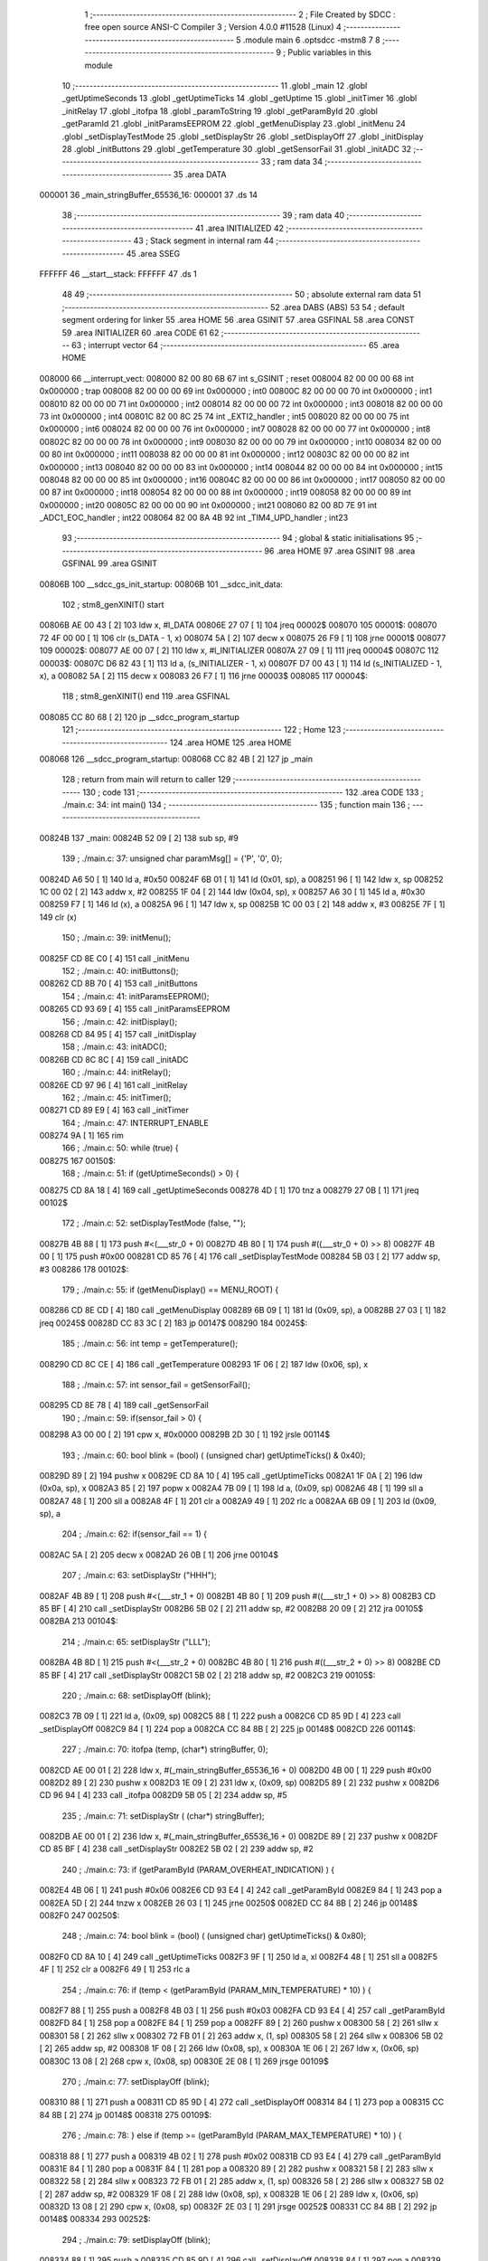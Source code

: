                                       1 ;--------------------------------------------------------
                                      2 ; File Created by SDCC : free open source ANSI-C Compiler
                                      3 ; Version 4.0.0 #11528 (Linux)
                                      4 ;--------------------------------------------------------
                                      5 	.module main
                                      6 	.optsdcc -mstm8
                                      7 	
                                      8 ;--------------------------------------------------------
                                      9 ; Public variables in this module
                                     10 ;--------------------------------------------------------
                                     11 	.globl _main
                                     12 	.globl _getUptimeSeconds
                                     13 	.globl _getUptimeTicks
                                     14 	.globl _getUptime
                                     15 	.globl _initTimer
                                     16 	.globl _initRelay
                                     17 	.globl _itofpa
                                     18 	.globl _paramToString
                                     19 	.globl _getParamById
                                     20 	.globl _getParamId
                                     21 	.globl _initParamsEEPROM
                                     22 	.globl _getMenuDisplay
                                     23 	.globl _initMenu
                                     24 	.globl _setDisplayTestMode
                                     25 	.globl _setDisplayStr
                                     26 	.globl _setDisplayOff
                                     27 	.globl _initDisplay
                                     28 	.globl _initButtons
                                     29 	.globl _getTemperature
                                     30 	.globl _getSensorFail
                                     31 	.globl _initADC
                                     32 ;--------------------------------------------------------
                                     33 ; ram data
                                     34 ;--------------------------------------------------------
                                     35 	.area DATA
      000001                         36 _main_stringBuffer_65536_16:
      000001                         37 	.ds 14
                                     38 ;--------------------------------------------------------
                                     39 ; ram data
                                     40 ;--------------------------------------------------------
                                     41 	.area INITIALIZED
                                     42 ;--------------------------------------------------------
                                     43 ; Stack segment in internal ram 
                                     44 ;--------------------------------------------------------
                                     45 	.area	SSEG
      FFFFFF                         46 __start__stack:
      FFFFFF                         47 	.ds	1
                                     48 
                                     49 ;--------------------------------------------------------
                                     50 ; absolute external ram data
                                     51 ;--------------------------------------------------------
                                     52 	.area DABS (ABS)
                                     53 
                                     54 ; default segment ordering for linker
                                     55 	.area HOME
                                     56 	.area GSINIT
                                     57 	.area GSFINAL
                                     58 	.area CONST
                                     59 	.area INITIALIZER
                                     60 	.area CODE
                                     61 
                                     62 ;--------------------------------------------------------
                                     63 ; interrupt vector 
                                     64 ;--------------------------------------------------------
                                     65 	.area HOME
      008000                         66 __interrupt_vect:
      008000 82 00 80 6B             67 	int s_GSINIT ; reset
      008004 82 00 00 00             68 	int 0x000000 ; trap
      008008 82 00 00 00             69 	int 0x000000 ; int0
      00800C 82 00 00 00             70 	int 0x000000 ; int1
      008010 82 00 00 00             71 	int 0x000000 ; int2
      008014 82 00 00 00             72 	int 0x000000 ; int3
      008018 82 00 00 00             73 	int 0x000000 ; int4
      00801C 82 00 8C 25             74 	int _EXTI2_handler ; int5
      008020 82 00 00 00             75 	int 0x000000 ; int6
      008024 82 00 00 00             76 	int 0x000000 ; int7
      008028 82 00 00 00             77 	int 0x000000 ; int8
      00802C 82 00 00 00             78 	int 0x000000 ; int9
      008030 82 00 00 00             79 	int 0x000000 ; int10
      008034 82 00 00 00             80 	int 0x000000 ; int11
      008038 82 00 00 00             81 	int 0x000000 ; int12
      00803C 82 00 00 00             82 	int 0x000000 ; int13
      008040 82 00 00 00             83 	int 0x000000 ; int14
      008044 82 00 00 00             84 	int 0x000000 ; int15
      008048 82 00 00 00             85 	int 0x000000 ; int16
      00804C 82 00 00 00             86 	int 0x000000 ; int17
      008050 82 00 00 00             87 	int 0x000000 ; int18
      008054 82 00 00 00             88 	int 0x000000 ; int19
      008058 82 00 00 00             89 	int 0x000000 ; int20
      00805C 82 00 00 00             90 	int 0x000000 ; int21
      008060 82 00 8D 7E             91 	int _ADC1_EOC_handler ; int22
      008064 82 00 8A 4B             92 	int _TIM4_UPD_handler ; int23
                                     93 ;--------------------------------------------------------
                                     94 ; global & static initialisations
                                     95 ;--------------------------------------------------------
                                     96 	.area HOME
                                     97 	.area GSINIT
                                     98 	.area GSFINAL
                                     99 	.area GSINIT
      00806B                        100 __sdcc_gs_init_startup:
      00806B                        101 __sdcc_init_data:
                                    102 ; stm8_genXINIT() start
      00806B AE 00 43         [ 2]  103 	ldw x, #l_DATA
      00806E 27 07            [ 1]  104 	jreq	00002$
      008070                        105 00001$:
      008070 72 4F 00 00      [ 1]  106 	clr (s_DATA - 1, x)
      008074 5A               [ 2]  107 	decw x
      008075 26 F9            [ 1]  108 	jrne	00001$
      008077                        109 00002$:
      008077 AE 00 07         [ 2]  110 	ldw	x, #l_INITIALIZER
      00807A 27 09            [ 1]  111 	jreq	00004$
      00807C                        112 00003$:
      00807C D6 82 43         [ 1]  113 	ld	a, (s_INITIALIZER - 1, x)
      00807F D7 00 43         [ 1]  114 	ld	(s_INITIALIZED - 1, x), a
      008082 5A               [ 2]  115 	decw	x
      008083 26 F7            [ 1]  116 	jrne	00003$
      008085                        117 00004$:
                                    118 ; stm8_genXINIT() end
                                    119 	.area GSFINAL
      008085 CC 80 68         [ 2]  120 	jp	__sdcc_program_startup
                                    121 ;--------------------------------------------------------
                                    122 ; Home
                                    123 ;--------------------------------------------------------
                                    124 	.area HOME
                                    125 	.area HOME
      008068                        126 __sdcc_program_startup:
      008068 CC 82 4B         [ 2]  127 	jp	_main
                                    128 ;	return from main will return to caller
                                    129 ;--------------------------------------------------------
                                    130 ; code
                                    131 ;--------------------------------------------------------
                                    132 	.area CODE
                                    133 ;	./main.c: 34: int main()
                                    134 ;	-----------------------------------------
                                    135 ;	 function main
                                    136 ;	-----------------------------------------
      00824B                        137 _main:
      00824B 52 09            [ 2]  138 	sub	sp, #9
                                    139 ;	./main.c: 37: unsigned char paramMsg[] = {'P', '0', 0};
      00824D A6 50            [ 1]  140 	ld	a, #0x50
      00824F 6B 01            [ 1]  141 	ld	(0x01, sp), a
      008251 96               [ 1]  142 	ldw	x, sp
      008252 1C 00 02         [ 2]  143 	addw	x, #2
      008255 1F 04            [ 2]  144 	ldw	(0x04, sp), x
      008257 A6 30            [ 1]  145 	ld	a, #0x30
      008259 F7               [ 1]  146 	ld	(x), a
      00825A 96               [ 1]  147 	ldw	x, sp
      00825B 1C 00 03         [ 2]  148 	addw	x, #3
      00825E 7F               [ 1]  149 	clr	(x)
                                    150 ;	./main.c: 39: initMenu();
      00825F CD 8E C0         [ 4]  151 	call	_initMenu
                                    152 ;	./main.c: 40: initButtons();
      008262 CD 8B 70         [ 4]  153 	call	_initButtons
                                    154 ;	./main.c: 41: initParamsEEPROM();
      008265 CD 93 69         [ 4]  155 	call	_initParamsEEPROM
                                    156 ;	./main.c: 42: initDisplay();
      008268 CD 84 95         [ 4]  157 	call	_initDisplay
                                    158 ;	./main.c: 43: initADC();
      00826B CD 8C 8C         [ 4]  159 	call	_initADC
                                    160 ;	./main.c: 44: initRelay();
      00826E CD 97 96         [ 4]  161 	call	_initRelay
                                    162 ;	./main.c: 45: initTimer();
      008271 CD 89 E9         [ 4]  163 	call	_initTimer
                                    164 ;	./main.c: 47: INTERRUPT_ENABLE
      008274 9A               [ 1]  165 	rim	
                                    166 ;	./main.c: 50: while (true) {
      008275                        167 00150$:
                                    168 ;	./main.c: 51: if (getUptimeSeconds() > 0) {
      008275 CD 8A 18         [ 4]  169 	call	_getUptimeSeconds
      008278 4D               [ 1]  170 	tnz	a
      008279 27 0B            [ 1]  171 	jreq	00102$
                                    172 ;	./main.c: 52: setDisplayTestMode (false, "");
      00827B 4B 88            [ 1]  173 	push	#<(___str_0 + 0)
      00827D 4B 80            [ 1]  174 	push	#((___str_0 + 0) >> 8)
      00827F 4B 00            [ 1]  175 	push	#0x00
      008281 CD 85 76         [ 4]  176 	call	_setDisplayTestMode
      008284 5B 03            [ 2]  177 	addw	sp, #3
      008286                        178 00102$:
                                    179 ;	./main.c: 55: if (getMenuDisplay() == MENU_ROOT) {
      008286 CD 8E CD         [ 4]  180 	call	_getMenuDisplay
      008289 6B 09            [ 1]  181 	ld	(0x09, sp), a
      00828B 27 03            [ 1]  182 	jreq	00245$
      00828D CC 83 3C         [ 2]  183 	jp	00147$
      008290                        184 00245$:
                                    185 ;	./main.c: 56: int temp = getTemperature();
      008290 CD 8C CE         [ 4]  186 	call	_getTemperature
      008293 1F 06            [ 2]  187 	ldw	(0x06, sp), x
                                    188 ;	./main.c: 57: int sensor_fail = getSensorFail();
      008295 CD 8E 78         [ 4]  189 	call	_getSensorFail
                                    190 ;	./main.c: 59: if(sensor_fail > 0) {
      008298 A3 00 00         [ 2]  191 	cpw	x, #0x0000
      00829B 2D 30            [ 1]  192 	jrsle	00114$
                                    193 ;	./main.c: 60: bool blink = (bool) ( (unsigned char) getUptimeTicks() & 0x40);
      00829D 89               [ 2]  194 	pushw	x
      00829E CD 8A 10         [ 4]  195 	call	_getUptimeTicks
      0082A1 1F 0A            [ 2]  196 	ldw	(0x0a, sp), x
      0082A3 85               [ 2]  197 	popw	x
      0082A4 7B 09            [ 1]  198 	ld	a, (0x09, sp)
      0082A6 48               [ 1]  199 	sll	a
      0082A7 48               [ 1]  200 	sll	a
      0082A8 4F               [ 1]  201 	clr	a
      0082A9 49               [ 1]  202 	rlc	a
      0082AA 6B 09            [ 1]  203 	ld	(0x09, sp), a
                                    204 ;	./main.c: 62: if(sensor_fail == 1) {
      0082AC 5A               [ 2]  205 	decw	x
      0082AD 26 0B            [ 1]  206 	jrne	00104$
                                    207 ;	./main.c: 63: setDisplayStr ("HHH");
      0082AF 4B 89            [ 1]  208 	push	#<(___str_1 + 0)
      0082B1 4B 80            [ 1]  209 	push	#((___str_1 + 0) >> 8)
      0082B3 CD 85 BF         [ 4]  210 	call	_setDisplayStr
      0082B6 5B 02            [ 2]  211 	addw	sp, #2
      0082B8 20 09            [ 2]  212 	jra	00105$
      0082BA                        213 00104$:
                                    214 ;	./main.c: 65: setDisplayStr ("LLL");
      0082BA 4B 8D            [ 1]  215 	push	#<(___str_2 + 0)
      0082BC 4B 80            [ 1]  216 	push	#((___str_2 + 0) >> 8)
      0082BE CD 85 BF         [ 4]  217 	call	_setDisplayStr
      0082C1 5B 02            [ 2]  218 	addw	sp, #2
      0082C3                        219 00105$:
                                    220 ;	./main.c: 68: setDisplayOff (blink);
      0082C3 7B 09            [ 1]  221 	ld	a, (0x09, sp)
      0082C5 88               [ 1]  222 	push	a
      0082C6 CD 85 9D         [ 4]  223 	call	_setDisplayOff
      0082C9 84               [ 1]  224 	pop	a
      0082CA CC 84 8B         [ 2]  225 	jp	00148$
      0082CD                        226 00114$:
                                    227 ;	./main.c: 70: itofpa (temp, (char*) stringBuffer, 0);
      0082CD AE 00 01         [ 2]  228 	ldw	x, #(_main_stringBuffer_65536_16 + 0)
      0082D0 4B 00            [ 1]  229 	push	#0x00
      0082D2 89               [ 2]  230 	pushw	x
      0082D3 1E 09            [ 2]  231 	ldw	x, (0x09, sp)
      0082D5 89               [ 2]  232 	pushw	x
      0082D6 CD 96 94         [ 4]  233 	call	_itofpa
      0082D9 5B 05            [ 2]  234 	addw	sp, #5
                                    235 ;	./main.c: 71: setDisplayStr ( (char*) stringBuffer);
      0082DB AE 00 01         [ 2]  236 	ldw	x, #(_main_stringBuffer_65536_16 + 0)
      0082DE 89               [ 2]  237 	pushw	x
      0082DF CD 85 BF         [ 4]  238 	call	_setDisplayStr
      0082E2 5B 02            [ 2]  239 	addw	sp, #2
                                    240 ;	./main.c: 73: if (getParamById (PARAM_OVERHEAT_INDICATION) ) {
      0082E4 4B 06            [ 1]  241 	push	#0x06
      0082E6 CD 93 E4         [ 4]  242 	call	_getParamById
      0082E9 84               [ 1]  243 	pop	a
      0082EA 5D               [ 2]  244 	tnzw	x
      0082EB 26 03            [ 1]  245 	jrne	00250$
      0082ED CC 84 8B         [ 2]  246 	jp	00148$
      0082F0                        247 00250$:
                                    248 ;	./main.c: 74: bool blink = (bool) ( (unsigned char) getUptimeTicks() & 0x80);
      0082F0 CD 8A 10         [ 4]  249 	call	_getUptimeTicks
      0082F3 9F               [ 1]  250 	ld	a, xl
      0082F4 48               [ 1]  251 	sll	a
      0082F5 4F               [ 1]  252 	clr	a
      0082F6 49               [ 1]  253 	rlc	a
                                    254 ;	./main.c: 76: if (temp < (getParamById (PARAM_MIN_TEMPERATURE) * 10) ) {
      0082F7 88               [ 1]  255 	push	a
      0082F8 4B 03            [ 1]  256 	push	#0x03
      0082FA CD 93 E4         [ 4]  257 	call	_getParamById
      0082FD 84               [ 1]  258 	pop	a
      0082FE 84               [ 1]  259 	pop	a
      0082FF 89               [ 2]  260 	pushw	x
      008300 58               [ 2]  261 	sllw	x
      008301 58               [ 2]  262 	sllw	x
      008302 72 FB 01         [ 2]  263 	addw	x, (1, sp)
      008305 58               [ 2]  264 	sllw	x
      008306 5B 02            [ 2]  265 	addw	sp, #2
      008308 1F 08            [ 2]  266 	ldw	(0x08, sp), x
      00830A 1E 06            [ 2]  267 	ldw	x, (0x06, sp)
      00830C 13 08            [ 2]  268 	cpw	x, (0x08, sp)
      00830E 2E 08            [ 1]  269 	jrsge	00109$
                                    270 ;	./main.c: 77: setDisplayOff (blink);
      008310 88               [ 1]  271 	push	a
      008311 CD 85 9D         [ 4]  272 	call	_setDisplayOff
      008314 84               [ 1]  273 	pop	a
      008315 CC 84 8B         [ 2]  274 	jp	00148$
      008318                        275 00109$:
                                    276 ;	./main.c: 78: } else if (temp >= (getParamById (PARAM_MAX_TEMPERATURE) * 10) ) {
      008318 88               [ 1]  277 	push	a
      008319 4B 02            [ 1]  278 	push	#0x02
      00831B CD 93 E4         [ 4]  279 	call	_getParamById
      00831E 84               [ 1]  280 	pop	a
      00831F 84               [ 1]  281 	pop	a
      008320 89               [ 2]  282 	pushw	x
      008321 58               [ 2]  283 	sllw	x
      008322 58               [ 2]  284 	sllw	x
      008323 72 FB 01         [ 2]  285 	addw	x, (1, sp)
      008326 58               [ 2]  286 	sllw	x
      008327 5B 02            [ 2]  287 	addw	sp, #2
      008329 1F 08            [ 2]  288 	ldw	(0x08, sp), x
      00832B 1E 06            [ 2]  289 	ldw	x, (0x06, sp)
      00832D 13 08            [ 2]  290 	cpw	x, (0x08, sp)
      00832F 2E 03            [ 1]  291 	jrsge	00252$
      008331 CC 84 8B         [ 2]  292 	jp	00148$
      008334                        293 00252$:
                                    294 ;	./main.c: 79: setDisplayOff (blink);
      008334 88               [ 1]  295 	push	a
      008335 CD 85 9D         [ 4]  296 	call	_setDisplayOff
      008338 84               [ 1]  297 	pop	a
      008339 CC 84 8B         [ 2]  298 	jp	00148$
      00833C                        299 00147$:
                                    300 ;	./main.c: 83: } else if (getMenuDisplay() == MENU_SET_THRESHOLD) {
      00833C CD 8E CD         [ 4]  301 	call	_getMenuDisplay
      00833F 4A               [ 1]  302 	dec	a
      008340 26 17            [ 1]  303 	jrne	00144$
                                    304 ;	./main.c: 84: paramToString (PARAM_THRESHOLD, (char*) stringBuffer);
      008342 AE 00 01         [ 2]  305 	ldw	x, #(_main_stringBuffer_65536_16 + 0)
      008345 89               [ 2]  306 	pushw	x
      008346 4B 09            [ 1]  307 	push	#0x09
      008348 CD 94 E6         [ 4]  308 	call	_paramToString
      00834B 5B 03            [ 2]  309 	addw	sp, #3
                                    310 ;	./main.c: 85: setDisplayStr ( (char*) stringBuffer);
      00834D AE 00 01         [ 2]  311 	ldw	x, #(_main_stringBuffer_65536_16 + 0)
      008350 89               [ 2]  312 	pushw	x
      008351 CD 85 BF         [ 4]  313 	call	_setDisplayStr
      008354 5B 02            [ 2]  314 	addw	sp, #2
      008356 CC 84 8B         [ 2]  315 	jp	00148$
      008359                        316 00144$:
                                    317 ;	./main.c: 86: } else if (getMenuDisplay() == MENU_SELECT_PARAM) {
      008359 CD 8E CD         [ 4]  318 	call	_getMenuDisplay
      00835C A1 02            [ 1]  319 	cp	a, #0x02
      00835E 26 13            [ 1]  320 	jrne	00141$
                                    321 ;	./main.c: 87: paramMsg[1] = '0' + getParamId();
      008360 CD 94 B4         [ 4]  322 	call	_getParamId
      008363 AB 30            [ 1]  323 	add	a, #0x30
      008365 1E 04            [ 2]  324 	ldw	x, (0x04, sp)
      008367 F7               [ 1]  325 	ld	(x), a
                                    326 ;	./main.c: 88: setDisplayStr ( (unsigned char*) &paramMsg);
      008368 96               [ 1]  327 	ldw	x, sp
      008369 5C               [ 1]  328 	incw	x
      00836A 89               [ 2]  329 	pushw	x
      00836B CD 85 BF         [ 4]  330 	call	_setDisplayStr
      00836E 5B 02            [ 2]  331 	addw	sp, #2
      008370 CC 84 8B         [ 2]  332 	jp	00148$
      008373                        333 00141$:
                                    334 ;	./main.c: 89: } else if (getMenuDisplay() == MENU_CHANGE_PARAM) {
      008373 CD 8E CD         [ 4]  335 	call	_getMenuDisplay
      008376 A1 03            [ 1]  336 	cp	a, #0x03
      008378 26 19            [ 1]  337 	jrne	00138$
                                    338 ;	./main.c: 90: paramToString (getParamId(), (char*) stringBuffer);
      00837A AE 00 01         [ 2]  339 	ldw	x, #(_main_stringBuffer_65536_16 + 0)
      00837D 89               [ 2]  340 	pushw	x
      00837E CD 94 B4         [ 4]  341 	call	_getParamId
      008381 88               [ 1]  342 	push	a
      008382 CD 94 E6         [ 4]  343 	call	_paramToString
      008385 5B 03            [ 2]  344 	addw	sp, #3
                                    345 ;	./main.c: 91: setDisplayStr ( (char *) stringBuffer);
      008387 AE 00 01         [ 2]  346 	ldw	x, #(_main_stringBuffer_65536_16 + 0)
      00838A 89               [ 2]  347 	pushw	x
      00838B CD 85 BF         [ 4]  348 	call	_setDisplayStr
      00838E 5B 02            [ 2]  349 	addw	sp, #2
      008390 CC 84 8B         [ 2]  350 	jp	00148$
      008393                        351 00138$:
                                    352 ;	./main.c: 92: } else if (getMenuDisplay() == MENU_ALARM) {
      008393 CD 8E CD         [ 4]  353 	call	_getMenuDisplay
      008396 A1 04            [ 1]  354 	cp	a, #0x04
      008398 26 2E            [ 1]  355 	jrne	00135$
                                    356 ;	./main.c: 93: if(getParamById(PARAM_RELAY_MODE) == 2) {
      00839A 4B 00            [ 1]  357 	push	#0x00
      00839C CD 93 E4         [ 4]  358 	call	_getParamById
      00839F 84               [ 1]  359 	pop	a
      0083A0 A3 00 02         [ 2]  360 	cpw	x, #0x0002
      0083A3 26 0B            [ 1]  361 	jrne	00117$
                                    362 ;	./main.c: 94: setDisplayStr ("AL1");
      0083A5 4B 91            [ 1]  363 	push	#<(___str_3 + 0)
      0083A7 4B 80            [ 1]  364 	push	#((___str_3 + 0) >> 8)
      0083A9 CD 85 BF         [ 4]  365 	call	_setDisplayStr
      0083AC 5B 02            [ 2]  366 	addw	sp, #2
      0083AE 20 09            [ 2]  367 	jra	00118$
      0083B0                        368 00117$:
                                    369 ;	./main.c: 96: setDisplayStr ("AL2");
      0083B0 4B 95            [ 1]  370 	push	#<(___str_4 + 0)
      0083B2 4B 80            [ 1]  371 	push	#((___str_4 + 0) >> 8)
      0083B4 CD 85 BF         [ 4]  372 	call	_setDisplayStr
      0083B7 5B 02            [ 2]  373 	addw	sp, #2
      0083B9                        374 00118$:
                                    375 ;	./main.c: 98: setDisplayOff ( (bool) (getUptime() & 0x80) );
      0083B9 CD 8A 08         [ 4]  376 	call	_getUptime
      0083BC 9F               [ 1]  377 	ld	a, xl
      0083BD 48               [ 1]  378 	sll	a
      0083BE 4F               [ 1]  379 	clr	a
      0083BF 49               [ 1]  380 	rlc	a
      0083C0 88               [ 1]  381 	push	a
      0083C1 CD 85 9D         [ 4]  382 	call	_setDisplayOff
      0083C4 84               [ 1]  383 	pop	a
      0083C5 CC 84 8B         [ 2]  384 	jp	00148$
      0083C8                        385 00135$:
                                    386 ;	./main.c: 99: } else if (getMenuDisplay() == MENU_ALARM_HIGH) {
      0083C8 CD 8E CD         [ 4]  387 	call	_getMenuDisplay
      0083CB A1 05            [ 1]  388 	cp	a, #0x05
      0083CD 26 35            [ 1]  389 	jrne	00132$
                                    390 ;	./main.c: 100: int temp = getParamById (PARAM_MAX_TEMPERATURE) * 10;
      0083CF 4B 02            [ 1]  391 	push	#0x02
      0083D1 CD 93 E4         [ 4]  392 	call	_getParamById
      0083D4 84               [ 1]  393 	pop	a
      0083D5 89               [ 2]  394 	pushw	x
      0083D6 58               [ 2]  395 	sllw	x
      0083D7 58               [ 2]  396 	sllw	x
      0083D8 72 FB 01         [ 2]  397 	addw	x, (1, sp)
      0083DB 58               [ 2]  398 	sllw	x
      0083DC 5B 02            [ 2]  399 	addw	sp, #2
                                    400 ;	./main.c: 101: itofpa (temp, (char*) stringBuffer, 0);
      0083DE 90 AE 00 01      [ 2]  401 	ldw	y, #(_main_stringBuffer_65536_16 + 0)
      0083E2 4B 00            [ 1]  402 	push	#0x00
      0083E4 90 89            [ 2]  403 	pushw	y
      0083E6 89               [ 2]  404 	pushw	x
      0083E7 CD 96 94         [ 4]  405 	call	_itofpa
      0083EA 5B 05            [ 2]  406 	addw	sp, #5
                                    407 ;	./main.c: 102: setDisplayStr ( (char*) stringBuffer);
      0083EC AE 00 01         [ 2]  408 	ldw	x, #(_main_stringBuffer_65536_16 + 0)
      0083EF 89               [ 2]  409 	pushw	x
      0083F0 CD 85 BF         [ 4]  410 	call	_setDisplayStr
      0083F3 5B 02            [ 2]  411 	addw	sp, #2
                                    412 ;	./main.c: 103: setDisplayOff ( (bool) (getUptime() & 0x80) );
      0083F5 CD 8A 08         [ 4]  413 	call	_getUptime
      0083F8 9F               [ 1]  414 	ld	a, xl
      0083F9 48               [ 1]  415 	sll	a
      0083FA 4F               [ 1]  416 	clr	a
      0083FB 49               [ 1]  417 	rlc	a
      0083FC 88               [ 1]  418 	push	a
      0083FD CD 85 9D         [ 4]  419 	call	_setDisplayOff
      008400 84               [ 1]  420 	pop	a
      008401 CC 84 8B         [ 2]  421 	jp	00148$
      008404                        422 00132$:
                                    423 ;	./main.c: 104: } else if (getMenuDisplay() == MENU_ALARM_LOW) {
      008404 CD 8E CD         [ 4]  424 	call	_getMenuDisplay
      008407 A1 06            [ 1]  425 	cp	a, #0x06
      008409 26 34            [ 1]  426 	jrne	00129$
                                    427 ;	./main.c: 105: int temp = getParamById (PARAM_MIN_TEMPERATURE) * 10;
      00840B 4B 03            [ 1]  428 	push	#0x03
      00840D CD 93 E4         [ 4]  429 	call	_getParamById
      008410 84               [ 1]  430 	pop	a
      008411 89               [ 2]  431 	pushw	x
      008412 58               [ 2]  432 	sllw	x
      008413 58               [ 2]  433 	sllw	x
      008414 72 FB 01         [ 2]  434 	addw	x, (1, sp)
      008417 58               [ 2]  435 	sllw	x
      008418 5B 02            [ 2]  436 	addw	sp, #2
                                    437 ;	./main.c: 106: itofpa (temp, (char*) stringBuffer, 0);
      00841A 90 AE 00 01      [ 2]  438 	ldw	y, #(_main_stringBuffer_65536_16 + 0)
      00841E 4B 00            [ 1]  439 	push	#0x00
      008420 90 89            [ 2]  440 	pushw	y
      008422 89               [ 2]  441 	pushw	x
      008423 CD 96 94         [ 4]  442 	call	_itofpa
      008426 5B 05            [ 2]  443 	addw	sp, #5
                                    444 ;	./main.c: 107: setDisplayStr ( (char*) stringBuffer);
      008428 AE 00 01         [ 2]  445 	ldw	x, #(_main_stringBuffer_65536_16 + 0)
      00842B 89               [ 2]  446 	pushw	x
      00842C CD 85 BF         [ 4]  447 	call	_setDisplayStr
      00842F 5B 02            [ 2]  448 	addw	sp, #2
                                    449 ;	./main.c: 108: setDisplayOff ( (bool) (getUptime() & 0x80) );
      008431 CD 8A 08         [ 4]  450 	call	_getUptime
      008434 9F               [ 1]  451 	ld	a, xl
      008435 48               [ 1]  452 	sll	a
      008436 4F               [ 1]  453 	clr	a
      008437 49               [ 1]  454 	rlc	a
      008438 88               [ 1]  455 	push	a
      008439 CD 85 9D         [ 4]  456 	call	_setDisplayOff
      00843C 84               [ 1]  457 	pop	a
      00843D 20 4C            [ 2]  458 	jra	00148$
      00843F                        459 00129$:
                                    460 ;	./main.c: 110: if(getMenuDisplay() == MENU_EEPROM_RESET) {
      00843F CD 8E CD         [ 4]  461 	call	_getMenuDisplay
      008442 A1 07            [ 1]  462 	cp	a, #0x07
      008444 26 0B            [ 1]  463 	jrne	00126$
                                    464 ;	./main.c: 111: setDisplayStr ("RST");
      008446 4B 99            [ 1]  465 	push	#<(___str_5 + 0)
      008448 4B 80            [ 1]  466 	push	#((___str_5 + 0) >> 8)
      00844A CD 85 BF         [ 4]  467 	call	_setDisplayStr
      00844D 5B 02            [ 2]  468 	addw	sp, #2
      00844F 20 3A            [ 2]  469 	jra	00148$
      008451                        470 00126$:
                                    471 ;	./main.c: 112: } else if(getMenuDisplay() == MENU_EEPROM_LOCKED) {
      008451 CD 8E CD         [ 4]  472 	call	_getMenuDisplay
      008454 A1 08            [ 1]  473 	cp	a, #0x08
      008456 26 0B            [ 1]  474 	jrne	00123$
                                    475 ;	./main.c: 113: setDisplayStr (" P7");
      008458 4B 9D            [ 1]  476 	push	#<(___str_6 + 0)
      00845A 4B 80            [ 1]  477 	push	#((___str_6 + 0) >> 8)
      00845C CD 85 BF         [ 4]  478 	call	_setDisplayStr
      00845F 5B 02            [ 2]  479 	addw	sp, #2
      008461 20 28            [ 2]  480 	jra	00148$
      008463                        481 00123$:
                                    482 ;	./main.c: 114: } else if(getMenuDisplay() == MENU_EEPROM_LOC_2) {
      008463 CD 8E CD         [ 4]  483 	call	_getMenuDisplay
      008466 A1 09            [ 1]  484 	cp	a, #0x09
      008468 26 0B            [ 1]  485 	jrne	00120$
                                    486 ;	./main.c: 115: setDisplayStr ("LOC");
      00846A 4B A1            [ 1]  487 	push	#<(___str_7 + 0)
      00846C 4B 80            [ 1]  488 	push	#((___str_7 + 0) >> 8)
      00846E CD 85 BF         [ 4]  489 	call	_setDisplayStr
      008471 5B 02            [ 2]  490 	addw	sp, #2
      008473 20 16            [ 2]  491 	jra	00148$
      008475                        492 00120$:
                                    493 ;	./main.c: 117: setDisplayStr ("ERR");
      008475 4B A5            [ 1]  494 	push	#<(___str_8 + 0)
      008477 4B 80            [ 1]  495 	push	#((___str_8 + 0) >> 8)
      008479 CD 85 BF         [ 4]  496 	call	_setDisplayStr
      00847C 5B 02            [ 2]  497 	addw	sp, #2
                                    498 ;	./main.c: 118: setDisplayOff ( (bool) (getUptime() & 0x40) );
      00847E CD 8A 08         [ 4]  499 	call	_getUptime
      008481 9F               [ 1]  500 	ld	a, xl
      008482 48               [ 1]  501 	sll	a
      008483 48               [ 1]  502 	sll	a
      008484 4F               [ 1]  503 	clr	a
      008485 49               [ 1]  504 	rlc	a
      008486 88               [ 1]  505 	push	a
      008487 CD 85 9D         [ 4]  506 	call	_setDisplayOff
      00848A 84               [ 1]  507 	pop	a
      00848B                        508 00148$:
                                    509 ;	./main.c: 122: WAIT_FOR_INTERRUPT
      00848B 8F               [10]  510 	wfi	
                                    511 ;	./main.c: 124: }
      00848C CC 82 75         [ 2]  512 	jp	00150$
                                    513 	.area CODE
                                    514 	.area CONST
                                    515 	.area CONST
      008088                        516 ___str_0:
      008088 00                     517 	.db 0x00
                                    518 	.area CODE
                                    519 	.area CONST
      008089                        520 ___str_1:
      008089 48 48 48               521 	.ascii "HHH"
      00808C 00                     522 	.db 0x00
                                    523 	.area CODE
                                    524 	.area CONST
      00808D                        525 ___str_2:
      00808D 4C 4C 4C               526 	.ascii "LLL"
      008090 00                     527 	.db 0x00
                                    528 	.area CODE
                                    529 	.area CONST
      008091                        530 ___str_3:
      008091 41 4C 31               531 	.ascii "AL1"
      008094 00                     532 	.db 0x00
                                    533 	.area CODE
                                    534 	.area CONST
      008095                        535 ___str_4:
      008095 41 4C 32               536 	.ascii "AL2"
      008098 00                     537 	.db 0x00
                                    538 	.area CODE
                                    539 	.area CONST
      008099                        540 ___str_5:
      008099 52 53 54               541 	.ascii "RST"
      00809C 00                     542 	.db 0x00
                                    543 	.area CODE
                                    544 	.area CONST
      00809D                        545 ___str_6:
      00809D 20 50 37               546 	.ascii " P7"
      0080A0 00                     547 	.db 0x00
                                    548 	.area CODE
                                    549 	.area CONST
      0080A1                        550 ___str_7:
      0080A1 4C 4F 43               551 	.ascii "LOC"
      0080A4 00                     552 	.db 0x00
                                    553 	.area CODE
                                    554 	.area CONST
      0080A5                        555 ___str_8:
      0080A5 45 52 52               556 	.ascii "ERR"
      0080A8 00                     557 	.db 0x00
                                    558 	.area CODE
                                    559 	.area INITIALIZER
                                    560 	.area CABS (ABS)
